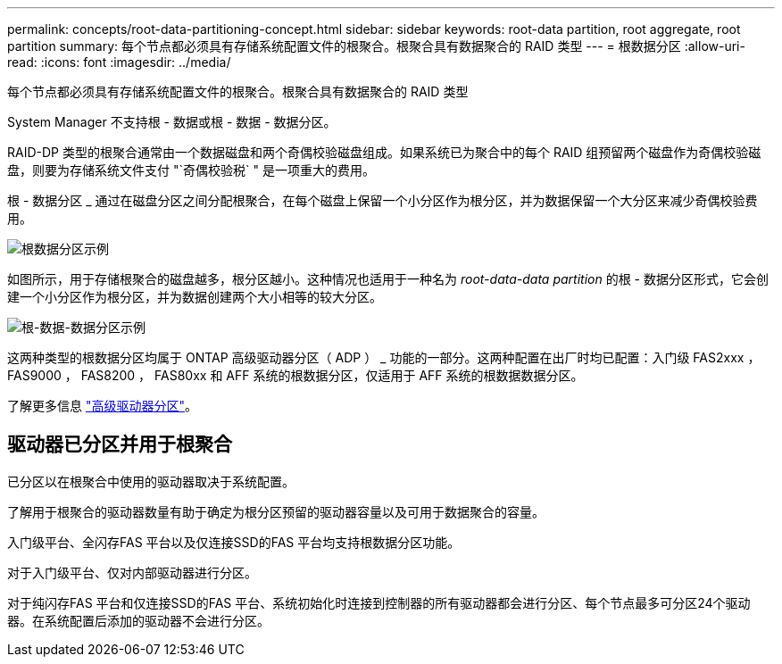 ---
permalink: concepts/root-data-partitioning-concept.html 
sidebar: sidebar 
keywords: root-data partition, root aggregate, root partition 
summary: 每个节点都必须具有存储系统配置文件的根聚合。根聚合具有数据聚合的 RAID 类型 
---
= 根数据分区
:allow-uri-read: 
:icons: font
:imagesdir: ../media/


[role="lead"]
每个节点都必须具有存储系统配置文件的根聚合。根聚合具有数据聚合的 RAID 类型

System Manager 不支持根 - 数据或根 - 数据 - 数据分区。

RAID-DP 类型的根聚合通常由一个数据磁盘和两个奇偶校验磁盘组成。如果系统已为聚合中的每个 RAID 组预留两个磁盘作为奇偶校验磁盘，则要为存储系统文件支付 "`奇偶校验税` " 是一项重大的费用。

根 - 数据分区 _ 通过在磁盘分区之间分配根聚合，在每个磁盘上保留一个小分区作为根分区，并为数据保留一个大分区来减少奇偶校验费用。

image::../media/root-data.gif[根数据分区示例]

如图所示，用于存储根聚合的磁盘越多，根分区越小。这种情况也适用于一种名为 _root-data-data partition_ 的根 - 数据分区形式，它会创建一个小分区作为根分区，并为数据创建两个大小相等的较大分区。

image::../media/root-data-data.gif[根-数据-数据分区示例]

这两种类型的根数据分区均属于 ONTAP 高级驱动器分区（ ADP ） _ 功能的一部分。这两种配置在出厂时均已配置：入门级 FAS2xxx ， FAS9000 ， FAS8200 ， FAS80xx 和 AFF 系统的根数据分区，仅适用于 AFF 系统的根数据数据分区。

了解更多信息 link:https://kb.netapp.com/Advice_and_Troubleshooting/Data_Storage_Software/ONTAP_OS/What_are_the_rules_for_Advanced_Disk_Partitioning["高级驱动器分区"^]。



== 驱动器已分区并用于根聚合

已分区以在根聚合中使用的驱动器取决于系统配置。

了解用于根聚合的驱动器数量有助于确定为根分区预留的驱动器容量以及可用于数据聚合的容量。

入门级平台、全闪存FAS 平台以及仅连接SSD的FAS 平台均支持根数据分区功能。

对于入门级平台、仅对内部驱动器进行分区。

对于纯闪存FAS 平台和仅连接SSD的FAS 平台、系统初始化时连接到控制器的所有驱动器都会进行分区、每个节点最多可分区24个驱动器。在系统配置后添加的驱动器不会进行分区。
